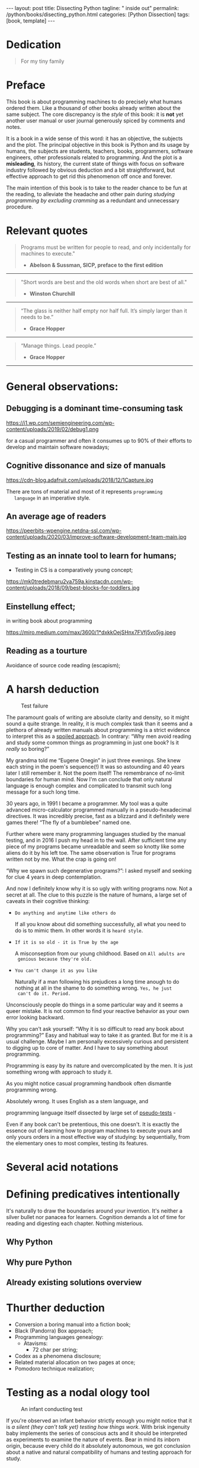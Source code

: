 #+BEGIN_EXPORT html
---
layout: post
title: Dissecting Python
tagline: " inside out"
permalink: /python/books/disecting_python.html
categories: [Python Dissection]
tags: [book, template]
---
#+END_EXPORT

#+STARTUP: showall
#+OPTIONS: tags:nil num:nil \n:nil @:t ::t |:t ^:{} _:{} *:t
#+TOC: headlines 2
#+PROPERTY:header-args :results output :exports both :eval no-export

* Gestation                                                        :noexport:

** TODO Primary material gathering;

*** TODO Snippets
    - Docs about testing;
    - Docs about working with source code in Babel;

*** TODO Thoughts

**** Thesis and antithesis
     Thesis – a statement or theory that is put forward as a premise
     to be maintained or. proved. Antithesis – the negation or
     contradiction of the thesis. Synthesis – the resolution of the
     conflict between thesis and antithesis.
**** Retrospecive analysis

     - Coding in a modern sense of it was born in 40s. It was
       something in the middle of lore and mistery;
     - The idea of /compiler/ as a middleware between humans and
       machines was on the tip of the tongue but implemented by Grace
       Hopper titanic efforts and phenomenal persistence only a decade
       later;
     - The bedrock for /high-level/ programming languages;
     - Unit-testing as a /separate approach/ in programming was
       introduced in 90s;

**** Cognition inertia
**** Appollo 11 computer

     Verb --> noun approach

**** __main__ in their footer

     as a sign of uncompetence - run a =Python= program in your
     terminal doesn't seem a good idea. At all. 

     Why computer programming is a such tough task for humans? There
     are several plain predicatives to deem that is just overthinked.

**** 5 basic concepts of any programming language:

     - Variables;
     - Data structures;
     - Control structures;
     - Syntax;
     - Tools;

**** Major paradigms of programming:

     - Imperative;
     - Logical;
     - Functional;
     - Object-oriented;

       

     So, at the first glance all these concepts seem clear, dense and
     terse.

**** Wrong approach in studying

     Let's make a brisk glance on the history of programming
     languages. In the most cases it would shade the light on
     question: “How does it ever happen?”

     It is not secret that coding and computing by electronic
     macnihens is a relatevely fossil lore for humans. I suppose it
     was 1940s as an early begining. It was a straightforward coding
     due to absence of high-level programming languages.


     In 1950s Grace Hopper achived success and implement on practive
     her idea of compilation human-written programs into
     machine-readable set of precise instructions. The gestation of
     high-level programming languges started since.
     
     The plehora of new and modern human-readable hight-level
     programming languages was announced in 1970s due to widely
     spreaded idea to write programs as a human-friendly text and
     compile it later into the source code (mostly unreadable by
     humans) executable by machines at least.
     
**** Separate folder with tests

     It will serve as an essence of studying material and later, I
     hope, as an yeast for your further usage as a backbone for Python
     development. Just pull my repository and launch the set of tests
     on your local environment.

      As I can imagine it would be something
      ==/0--key/0-py/tests/blackbox/

      - Innate constants (True, False, None)
      - Operators:
	- Assignment
	- Comparison (==, <, >, != etc.)

    
**** Python actual version

     There are two =Python= branches and the youngest one will serve us
     as a subject of our deductive dissection. Dow you heard about
     ~Black Box https://www.guru99.com/black-box-testing.html~ approach
     in study? Yes, it is so old by the nature, and innovative nowadays
     in software testing only. Not in learning practice once again due
     the stunt prejudice about the age of practicioqneer.
    
**** DONE False Footnotes with new words meaning

     Inappropriate veiw and feel.

**** DONE Align img in bootstrap

*** DONE Quotes

    - "Programs must be written for people to read, and only incidentally  
     for machines to execute."

     Abelson & Sussman, SICP, preface to the first edition

    - "Short words are best and the old words when short are best of all."

      Winston Churchill

    - “The glass is neither half empty nor half full. It’s simply
      larger than it needs to be.”

      Grace Hopper

    - “Manage things. Lead people.”

      Grace Hopper

*** Books

    - "Learning Python" & "Python Pocket Reference" by Mark Lutz
    - 

** Indexing as an ordered sequence

*** DONE Dedication

*** TODO Preface

    Main incentives
    Major aim for writing
    Minor target
    Satellite achievements
    Average readers audience

** Wrapping and extension.


* Dedication

  #+BEGIN_QUOTE
  For my tiny family
  #+END_QUOTE


* Preface

  This book is about programming machines to do precisely what humans
  ordered them. Like a thousand of other books already written about
  the same subject. The core discrepancy is the /style/ of this book:
  it is *not* yet another user manual or user journal generously
  spiced by comments and notes.

  It is a book in a wide sense of this word: it has an objective, the
  subjects and the plot. The principal objective in this book is
  Python and its usage by humans, the subjects are students, teachers,
  books, programmers, software engineers, other professionals related
  to programming. And the plot is a *misleading*, its history, the
  current state of things with focus on software industry followed by
  obvious deduction and a bit straightforward, but effective approach
  to get rid this phenomenon off once and forever.

  The main intention of this book is to take to the reader chance to
  be fun at the reading, to alleviate the headache and other pain
  during /studying programming by excluding cramming/ as a redundant
  and unnecessary procedure.

   
* Relevant quotes
    #+BEGIN_QUOTE
    Programs must be written for people to read, and only incidentally
    for machines to execute."

   - *Abelson & Sussman, SICP, preface to the first edition*
   #+END_QUOTE

   -----
   #+BEGIN_QUOTE
    "Short words are best and the old words when short are best of
      all."

   - *Winston Churchill*
   #+END_QUOTE

   -----

    #+BEGIN_QUOTE
    “The glass is neither half empty nor half full. It’s simply larger
      than it needs to be.”

   - *Grace Hopper*
   #+END_QUOTE

   -----

   #+BEGIN_QUOTE
    “Manage things. Lead people.”

   - *Grace Hopper*
   #+END_QUOTE

   -----


* General observations:

** Debugging is a dominant time-consuming task



   #+CAPTION: Debugging
   #+ATTR_HTML: :class rounded float-center :alt Typical proportion
   #+ATTR_HTML: :title The lion share of efforts
   https://i1.wp.com/semiengineering.com/wp-content/uploads/2019/02/debug1.png



   for a casual programmer and often it consumes up to 90% of their
   efforts to develop and maintain software nowadays;


** Cognitive dissonance and size of manuals

   #+CAPTION: Manuals
   #+ATTR_HTML: :class rounded float-center :alt The Art
   #+ATTR_HTML: :title They are enormous
   https://cdn-blog.adafruit.com/uploads/2018/12/1Capture.jpg

   There are tons of material and most of it represents ~programming
   language~ in an imperative style.


** An average age of readers

   #+CAPTION: The team
   #+ATTR_HTML: :class rounded float-center :alt Unexperience of youth
   #+ATTR_HTML: :title They are so young
   https://peerbits-wpengine.netdna-ssl.com/wp-content/uploads/2020/03/improve-software-development-team-main.jpg


   
** Testing as an innate tool to learn for humans;

   - Testing in CS is a comparatively young concept;

   #+CAPTION: Toddlers
   #+ATTR_HTML: :class rounded float-center :alt Play as test
   #+ATTR_HTML: :title Conduct an experiment
   https://mk0tredebmaru2va759a.kinstacdn.com/wp-content/uploads/2018/09/best-blocks-for-toddlers.jpg


** Einstellung effect;
   in writing book about programming

   #+CAPTION: Brain fog
   #+ATTR_HTML: :class rounded float-center :alt True thinking is a tough task
   #+ATTR_HTML: :title The large set of cognitive biases
   https://miro.medium.com/max/3600/1*dxkkOejSHnx7FVfj5vo5jg.jpeg



** Reading as a tourture 

   Avoidance of source code reading (escapism);


* A harsh deduction

      #+CAPTION: Test failure
      #+ATTR_HTML: :class rounded float-left :alt Animals also test
      #+ATTR_HTML: :title Unconscious testing
      [[http://0--key.github.io/assets/img/pydes/monkey.jpeg]]

  The paramount goals of writing are absolute clarity and density, so
  it might sound a quite strange. In reality, it is much complex task
  than it seems and a plethora of already written manuals about
  programming is a strict evidence to interpret this as a _spoiled
  approach_. In contrary: “Why men avoid reading and study some common
  things as programming in just one book? Is it /really/ so boring?”

  My grandma told me “Eugene Onegin” in just three evenings. She knew
  each string in the poem's sequence(!) It was so astounding and 40
  years later I still remember it. Not the poem itself! The
  remembrance of no-limit boundaries for human mind. Now I'm can
  conclude that only natural language is enough complex and
  complicated to transmit such long message for a such long time.

  30 years ago, in 1991 I became a programmer. My tool was a quite
  advanced micro-calculator programmed manually in a
  pseudo-hexadecimal directives. It was incredibly precise, fast as a
  blizzard and it definitely were games there! “The fly of a
  bumblebee” named one.

  Further where were many programming languages studied by the manual
  testing, and in 2016 I push my head in to the wall. After sufficient
  time any piece of my programs became unreadable and seem so knotty
  like some aliens do it by his left toe. The same observation is True
  for programs written not by me. What the crap is going on!

  “Why we spawn such degenerative programs?”: I asked myself and seeking
  for clue 4 years in deep contemplation.

  And now I definitely know why it is so ugly with writing programs
  now. Not a secret at all. The clue to this puzzle is the nature of
  humans, a large set of caveats in their cognitive thinking:

  - =Do anything and anytime like others do=

    If all you know about did something successfully, all what you
    need to do is to mimic them. In other words it is ~heard style~.

  - =If it is so old - it is True by the age=

    A misconseption from our young childhood. Based on ~All adults are
    genious because they're old.~

  - =You can't change it as you like=

    Naturally if a man following his prejudices a long time anough to
    do nothing at all in the shame to do something wrong. ~Yes, he just
    can't do it. Period.~
  

  Unconsciously people do things in a some particular way
  and it seems a queer mistake. It is not common to find your reactive
  behavior as your own error looking backward.

  Why you can't ask yourself: “Why it is so difficult to read any book
  about programming?” Easy and habitual way to take it as granted. But
  for me it is a usual challenge. Maybe I am personally excessively
  curious and persistent to digging up to core of matter. And I have
  to say something about programming.

  Programming is easy by its nature and overcomplicated by the men. It is
  just something wrong with approach to study it.

  As you might notice casual programming handbook often dismantle
  programming wrong.

  Absolutely wrong. It uses English as a stem language, and

  programming language itself dissected by large set of
  _pseudo-tests_ -

  Even if any book can't be pretentious, this one doesn't. It is
  exactly the essence out of learning how to program machines to
  execute yours and only yours orders in a most effective way of
  studying: by sequentially, from the elementary ones to most complex,
  testing its features.
	  

* Several acid notations


* Defining predicatives intentionally

It's naturally to draw the boundaries around your invention. It's
neither a silver bullet nor panacea for learners. Cognition demands a
lot of time for reading and digesting each chapter. Nothing
misterious.


** Why Python

** Why pure Python

** Already existing solutions overview


* Thurther deduction

  - Conversion a boring manual into a fiction book;
  - Black (Pandorra) Box approach;
  - Programming languages genealogy:
    + Atavisms:
      + 72 char per string;
  - Codex as a phenomena disclosure;
  - Related material allocation on two pages at once;
  - Pomodoro technique realization;


* Testing as a nodal ology tool

      #+CAPTION: An infant conducting test
      #+ATTR_HTML: :alt An infant :title Infant building a tower
      [[http://0--key.github.io/assets/img/pydes/infant-building-a-tower.jpeg]]

If you're observed an infant behavior strictly enough you might
notice that it is /a silent (they can't talk yet) testing how things
work/. With brisk ingenuity baby implements the series of conscious acts
and it should be interpreted as experiments to examine the nature of
events. Bear in mind its inborn origin, because every child do it
absolutely autonomous, we got conclusion about a native and natural
compatibility of humans and testing approach for study.


* A dumb testing set (test the test itself)                        :noexport:

   #+BEGIN_SRC python :noweb yes :tangle tests/test_00dumb_testing.py
     <<module-level-docstring>>


     <<import-header>>


     <<none-false-true-assertion>>


     <<none-false-true-comparison-assertion>>
   #+END_SRC


* Testing Python built-in fundamental constants

  The bedrock of testing a programming language.

  #+NAME: module-level-docstring
  #+BEGIN_SRC python :session test
    # -*- coding: utf-8 -*-
    """A module-level docstring

    Notice the comment above the docstring specifying the encoding.
    Docstrings do appear in the bytecode, so you can access this through
    the ``__doc__`` attribute. This is also what you'll see if you call
    help() on a module or any other Python object.

    It might be unnecessary in our case, when we write a simplified
    version of programs. If the aim is a paragon of clarity it should
    contain all required attributes of clarity and further support.

    You might notice that /coding definition/ on the first string, the
    second string begins with tripled double quotes and a sentence there.
    They are the obligatory attributes if you have intention to do things
    as it should do.

    """
   #+END_SRC


   #+NAME: import-header
   #+BEGIN_SRC python :session test
     import unittest

     """By its purpose all programming languages should allow the reader to
     understand what exactly this particular text do in a much explicit
     manner. The real state of things requires a literate reader with a huge
     experience exactly in reading programs and comprehension. Noticeable
     that nowadays most programs demand from reader such proficiency that
     it made them truly readable for the handful of true geeks only.

     Nevertheless, this fact usually omitted by specialists, who spent a
     huge amount of time reading so overcomplicated texts of programs.
     Through time, it became a normal if anybody can't grasp an idea out
     from program's source code on the fly.

     “It is just lack of experience!”: they say usually. You might object
     by notation that several professionals can't catch the essence out
     from that text because it poorly written, they answer something like:
     “It works well enough to be scrutinized much more precisely.”

     Nowadays it is deemed as normal to lack capability to understand
     source code even for professionals. Naturally it is abnormal.

     """
   #+END_SRC

   #+RESULTS: import-header

   #+NAME: none-false-true-assertion
   #+BEGIN_SRC python :session test
     class TestLanguageBase(unittest.TestCase):  # <-- class definition
         # begins this reserved word /class/ following by the /name of
         # class/ and its /parent class/ in the ellipsys. On first steps it
         # might be like a magic mantra to enter the /test suite/.

         """The first and foremost taks for testing is to ensure how testing
         tools work. In our case lets begit from the simplest things ever -
         lets discover built-in constants True, False, None with already
         defining testing methods one by one.

         | Method                    | Checks that          |
         |---------------------------+----------------------+
         | assertEqual(a, b)         | a == b               |
         | assertNotEqual(a, b)      | a != b               |
         | assertTrue(x)             | bool(x) is True      |
         | assertFalse(x)            | bool(x) is False     |
         | assertIs(a, b)            | a is b               |
         | assertIsNot(a, b)         | a is not b           |
         | assertIsNone(x)           | x is None            |
         | assertIsNotNone(x)        | x is not None        |
         | assertIn(a, b)            | a in b               |
         | assertNotIn(a, b)         | a not in b           |
         | assertIsInstance(a, b)    | isinstance(a, b)     |
         | assertNotIsInstance(a, b) | not isinstance(a, b) |

         """

         def test_does_true_ever_exist(self):  # <-- an atomic test case itself
             # and the sample of in-line comment
             # self-explanatory name of the test case to focus attention
             self.assertTrue(True)  # <-- straight assertion
             # True really exists.
             # if this test do pass with success.

         def test_does_false_ever_exist(self):  # No comments
             self.assertFalse(False)  # False also exists

         def test_does_none_ever_exist(self):  # no comments
             self.assertIsNone(None)  # None also predefined by the language

         """ Now it became obious that three built-in constants are well-defined
         out of the box.  It is very time to compare them against each other.
         """

         def test_none_fasle_true_comparison(self):
             self.assertIsNotNone(True)  # Naturally, neiver False
             self.assertIsNotNone(False)  # nor True are not None
             self.assertFalse(None)  # !! None has a Boolean False
             #
             self.assertIs(True, True)  #
             self.assertIs(False, False)  #
             self.assertIs(None, None)  #
             #
             self.assertNotEqual(False, True)  #
             self.assertNotEqual(True, None)  #
             self.assertNotEqual(False, None)  #
             #
             self.assertIsNotNone(False)  #
             self.assertIsNotNone(True)  #


     """
     | Method                    | Checks that          |
     |---------------------------+----------------------+
     | assertEqual(a, b)         | a == b               |
     | assertNotEqual(a, b)      | a != b               |
     | assertTrue(x)             | bool(x) is True      |
     | assertFalse(x)            | bool(x) is False     |
     | assertIs(a, b)            | a is b               |
     | assertIsNot(a, b)         | a is not b           |
     | assertIsNone(x)           | x is None            |
     | assertIsNotNone(x)        | x is not None        |
     | assertIn(a, b)            | a in b               |
     | assertNotIn(a, b)         | a not in b           |
     | assertIsInstance(a, b)    | isinstance(a, b)     |
     | assertNotIsInstance(a, b) | not isinstance(a, b) |

     Now we definitely check up several methods of assertion embedded into
     Python unittest module, and ensure that three fundamental constants
     are also accessible out from the box.

     The four methods at the bottom of the table:

      - assertIn(a, b)
      - assertNotIn(a, b)
      - assertIsInstance(a, b)
      - assertNotIsInstance(a, b)

     are unnecessary right now because their purpose is testing of
     sequencies and instances wich will be introduced a bit later.

     In the next chapter new and principal concepts will be introduced.

     """
   #+END_SRC

   #+RESULTS: true-assertion

   #+NAME: none-false-true-comparison-assertion
   #+BEGIN_SRC python :session test
     class TestCompareFundamentals(unittest.TestCase):

         """Now, when we ensure in existence of None, False and Ture constants,
         it is very time to compare them with its own derivatives as zero
         (0), one (1), the letter('A')

         """

         def test_does_zero_really_boolean_false(self):
             self.assertFalse(0)  #
   #+END_SRC

   #+RESULTS: false-assertion


*** Assertion and assignment
*** True, False, None, == and = comparison, != and Not

*** Boolean operations

*** Arithmetics


* Innate datatypes testing


* Enter the Function


* Enter the Object
